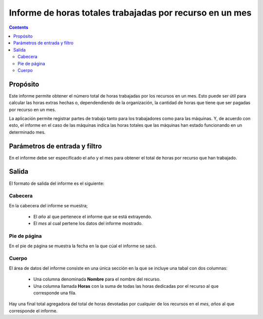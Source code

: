 Informe de horas totales trabajadas por recurso en un mes
#########################################################

.. contents::

Propósito
=========

Este informe permite obtener el número total de horas trabajadas por los recursos en un mes. Esto puede ser útil para calcular las horas extras hechas o, dependendiendo de la organización, la cantidad de horas que tiene que ser pagadas por recurso en un mes.

La aplicación permite registrar partes de trabajo tanto para los trabajadores como para las máquinas. Y, de acuerdo con esto, el informe en el caso de las máquinas indica las horas totales que las máquinas han estado funcionando en un determinado mes.

Parámetros de entrada y filtro
==============================

En el informe debe ser especificado el año y el mes para obtener el total de horas por recurso que han trabajado.

Salida
======

El formato de salida del informe es el siguiente:

Cabecera
--------

En la cabecera del informe se muestra;

   * El *año* al que pertenece el informe que se está extrayendo.
   * El *mes* al cual pertene los datos del informe mostrado.

Pie de página
-------------

En el pie de página se muestra la fecha en la que cúal el informe se sacó.

Cuerpo
------

El área de datos del informe consiste en una única sección en la que se incluye una tabal con dos columnas:

   * Una columna denominada **Nombre** para el nombre del recurso.
   * Una columna llamada **Horas** con la suma de todas las horas dedicadas por el recurso al que corresponde una fila.

Hay una final total agregadora del total de horas devotadas por cualquier de los recursos en el *mes*, *años* al que corresponde el informe.
